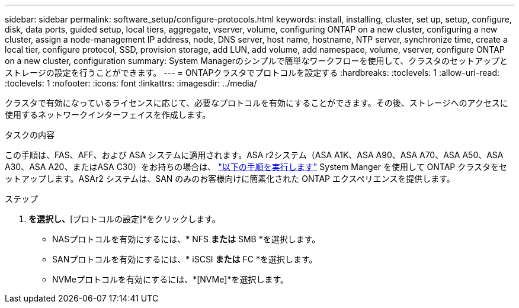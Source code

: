 ---
sidebar: sidebar 
permalink: software_setup/configure-protocols.html 
keywords: install, installing, cluster, set up, setup, configure, disk, data ports, guided setup, local tiers, aggregate, vserver, volume, configuring ONTAP on a new cluster, configuring a new cluster, assign a node-management IP address, node, DNS server, host name, hostname, NTP server, synchronize time, create a local tier, configure protocol, SSD, provision storage, add LUN, add volume, add namespace, volume, vserver, configure ONTAP on a new cluster, configuration 
summary: System Managerのシンプルで簡単なワークフローを使用して、クラスタのセットアップとストレージの設定を行うことができます。 
---
= ONTAPクラスタでプロトコルを設定する
:hardbreaks:
:toclevels: 1
:allow-uri-read: 
:toclevels: 1
:nofooter: 
:icons: font
:linkattrs: 
:imagesdir: ../media/


[role="lead"]
クラスタで有効になっているライセンスに応じて、必要なプロトコルを有効にすることができます。その後、ストレージへのアクセスに使用するネットワークインターフェイスを作成します。

.タスクの内容
この手順は、FAS、AFF、および ASA システムに適用されます。ASA r2システム（ASA A1K、ASA A90、ASA A70、ASA A50、ASA A30、ASA A20、またはASA C30）をお持ちの場合は、 link:https://docs.netapp.com/us-en/asa-r2/install-setup/initialize-ontap-cluster.html["以下の手順を実行します"^] System Manger を使用して ONTAP クラスタをセットアップします。ASAr2 システムは、SAN のみのお客様向けに簡素化された ONTAP エクスペリエンスを提供します。

.ステップ
. [ダッシュボード]*を選択し、*[プロトコルの設定]*をクリックします。
+
** NASプロトコルを有効にするには、* NFS *または* SMB *を選択します。
** SANプロトコルを有効にするには、* iSCSI *または* FC *を選択します。
** NVMeプロトコルを有効にするには、*[NVMe]*を選択します。



